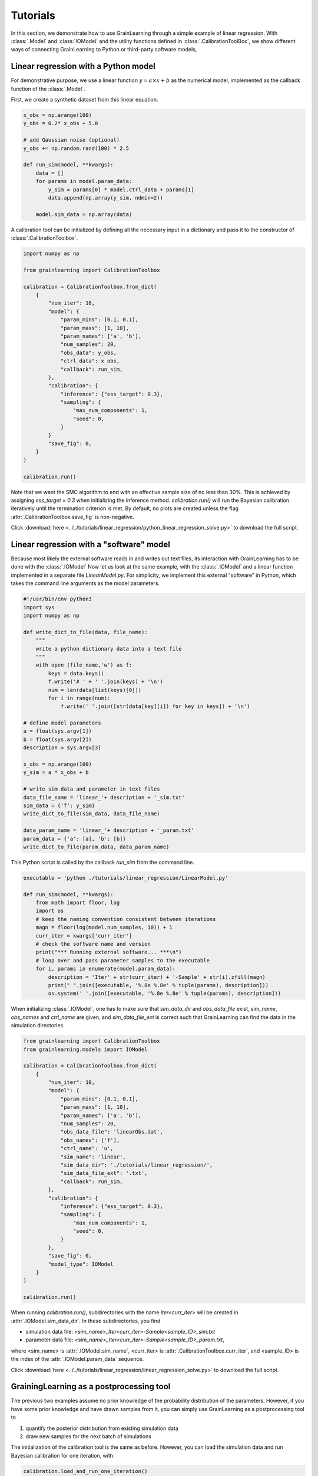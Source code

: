 Tutorials
=========

In this section, we demonstrate how to use GrainLearning through a simple example of linear regression.
With :class:`.Model` and :class:`IOModel` and the utility functions defined in 
:class:`.CalibrationToolBox`, we show different ways of connecting
GrainLearning to Python or third-party software models,

Linear regression with a Python model
-------------------------------------

For demonstrative purpose, we use a linear function :math:`y = a\times{x}+b` as the numerical model,
implemented as the callback function of the :class:`.Model`.

First, we create a synthetic dataset from this linear equation.

.. code-block:: python

    x_obs = np.arange(100)
    y_obs = 0.2* x_obs + 5.0

    # add Gaussian noise (optional)
    y_obs += np.random.rand(100) * 2.5

    def run_sim(model, **kwargs):
        data = []
        for params in model.param_data:
            y_sim = params[0] * model.ctrl_data + params[1]
            data.append(np.array(y_sim, ndmin=2))
        
        model.sim_data = np.array(data)

A calibration tool can be initialized by defining all the necessary input in a dictionary
and pass it to the constructor of :class:`.CalibrationToolbox`.

.. code-block:: python

    import numpy as np

    from grainlearning import CalibrationToolbox

    calibration = CalibrationToolbox.from_dict(
        {
            "num_iter": 10,
            "model": {
                "param_mins": [0.1, 0.1],
                "param_maxs": [1, 10],
                "param_names": ['a', 'b'],
                "num_samples": 20,
                "obs_data": y_obs,
                "ctrl_data": x_obs,
                "callback": run_sim,
            },
            "calibration": {
                "inference": {"ess_target": 0.3},
                "sampling": {
                    "max_num_components": 1,
                    "seed": 0,
                }
            }            
            "save_fig": 0,
        }
    )
    
    calibration.run()

Note that we want the SMC algorithm to end with an effective sample size
of no less than 30%. This is achieved by assigning `ess_target = 0.3` when initializing the inference method.
`calibration.run()` will run the Bayesian calibration iteratively
until the termination criterion is met.
By default, no plots are created unless the flag :attr:`.CalibrationToolbox.save_fig` is non-negative.

Click :download:`here <../../tutorials/linear_regression/python_linear_regression_solve.py>` to download the full script.

Linear regression with a "software" model
-----------------------------------------

Because most likely the external software reads in and writes out text files,
its interaction with GrainLearning has to be done with the :class:`.IOModel`
Now let us look at the same example, with the :class:`.IOModel` and a linear function implemented in a separate file `LinearModel.py`.
For simplicity, we implement this external "software" in Python, which takes the command line arguments as the model parameters.

.. code-block:: python

    #!/usr/bin/env python3
    import sys
    import numpy as np

    def write_dict_to_file(data, file_name):
        """
        write a python dictionary data into a text file 
        """
        with open (file_name,'w') as f: 
            keys = data.keys()
            f.write('# ' + ' '.join(keys) + '\n')
            num = len(data[list(keys)[0]])
            for i in range(num):
                f.write(' '.join([str(data[key][i]) for key in keys]) + '\n')

    # define model parameters
    a = float(sys.argv[1])
    b = float(sys.argv[2])
    description = sys.argv[3]

    x_obs = np.arange(100)
    y_sim = a * x_obs + b

    # write sim data and parameter in text files 
    data_file_name = 'linear_'+ description + '_sim.txt'
    sim_data = {'f': y_sim}
    write_dict_to_file(sim_data, data_file_name)

    data_param_name = 'linear_'+ description + '_param.txt'
    param_data = {'a': [a], 'b': [b]}
    write_dict_to_file(param_data, data_param_name)

This Python script is called by the callback `run_sim` from the command line.

.. code-block:: python

    executable = 'python ./tutorials/linear_regression/LinearModel.py'

    def run_sim(model, **kwargs):
        from math import floor, log
        import os
        # keep the naming convention consistent between iterations
        magn = floor(log(model.num_samples, 10)) + 1
        curr_iter = kwargs['curr_iter']
        # check the software name and version
        print("*** Running external software... ***\n")
        # loop over and pass parameter samples to the executable
        for i, params in enumerate(model.param_data):
            description = 'Iter' + str(curr_iter) + '-Sample' + str(i).zfill(magn)
            print(" ".join([executable, '%.8e %.8e' % tuple(params), description]))
            os.system(' '.join([executable, '%.8e %.8e' % tuple(params), description]))

When initializing :class:`.IOModel`,
one has to make sure that `sim_data_dir` and `obs_data_file` exist, `sim_name`, `obs_names` and `ctrl_name` are given,
and `sim_data_file_ext` is correct such that GrainLearning can find the data in the simulation directories.

.. code-block:: python

    from grainlearning import CalibrationToolbox
    from grainlearning.models import IOModel

    calibration = CalibrationToolbox.from_dict(
        {
            "num_iter": 10,
            "model": {
                "param_mins": [0.1, 0.1],
                "param_maxs": [1, 10],
                "param_names": ['a', 'b'],
                "num_samples": 20,
                "obs_data_file": 'linearObs.dat',
                "obs_names": ['f'],
                "ctrl_name": 'u',
                "sim_name": 'linear',
                "sim_data_dir": './tutorials/linear_regression/',
                "sim_data_file_ext": '.txt',
                "callback": run_sim,
            },
            "calibration": {
                "inference": {"ess_target": 0.3},
                "sampling": {
                    "max_num_components": 1,
                    "seed": 0,
                }
            },
            "save_fig": 0,
            "model_type": IOModel
        }
    )
    
    calibration.run()

When running `calibration.run()`, subdirectories with the name `iter<curr_iter>` will be created in :attr:`.IOModel.sim_data_dir`.
In these subdirectories, you find

- simulation data file: `<sim_name>_Iter<curr_iter>-Sample<sample_ID>_sim.txt`
- parameter data file: `<sim_name>_Iter<curr_iter>-Sample<sample_ID>_param.txt`,

where <sim_name> is :attr:`.IOModel.sim_name`, <curr_iter> is :attr:`.CalibrationToolbox.curr_iter`,
and <sample_ID> is the index of the :attr:`.IOModel.param_data` sequence.

Click :download:`here <../../tutorials/linear_regression/linear_regression_solve.py>` to download the full script.

GrainingLearning as a postprocessing tool
-----------------------------------------

The previous two examples assume no prior knowledge of the probability distribution of the parameters.
However, if you have some prior knowledge and have drawn samples from it,
you can simply use GrainLearning as a postprocessing tool to

1. quantify the posterior distribution from existing simulation data

2. draw new samples for the next batch of simulations 

The initialization of the calibration tool is the same as before.
However, you can load the simulation data and run Bayesian calibration for one iteration, with 

.. code-block:: python

    calibration.load_and_run_one_iteration()

and store the new parameter table in a text file.

.. code-block:: python

    resampled_param_data = calibration.resample()
    calibration.model.write_to_table(calibration.curr_iter + 1)

The parameter table below can be used to run the software model (e.g., YADE).

.. code-block:: text

	!OMP_NUM_THREADS description key a b 
	 8 Iter1-Sample00         0     5.0000000000e-01     3.3333333333e+00 
	 8 Iter1-Sample01         1     2.5000000000e-01     6.6666666667e+00 
	 8 Iter1-Sample02         2     7.5000000000e-01     1.1111111111e+00 
	 8 Iter1-Sample03         3     1.2500000000e-01     4.4444444444e+00 
	 8 Iter1-Sample04         4     6.2500000000e-01     7.7777777778e+00 
	 8 Iter1-Sample05         5     3.7500000000e-01     2.2222222222e+00 

Click :download:`here <../../tutorials/linear_regression/linear_reg_one_iteration.py>` to download the full script.
